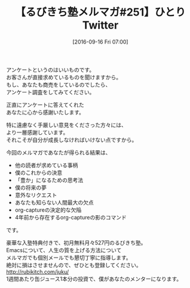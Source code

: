 #+BLOG: rubikitch
#+POSTID: 171
#+BLOG: rubikitch
#+DATE: [2016-09-16 Fri 07:00]
#+PERMALINK: melmag251
#+OPTIONS: toc:nil num:nil todo:nil pri:nil tags:nil ^:nil \n:t -:nil tex:nil ':nil
#+ISPAGE: nil
#+DESCRIPTION:
# (progn (erase-buffer)(find-file-hook--org2blog/wp-mode))
#+BLOG: rubikitch
#+CATEGORY: るびきち塾メルマガ
#+DESCRIPTION: るびきち塾メルマガ『Emacsの鬼るびきちのココだけの話#251』の予告
#+TITLE: 【るびきち塾メルマガ#251】ひとりTwitter
#+MYTAGS: 
#+begin: org2blog-tags
# content-length: 595
#+HTML: <!-- noindex -->

#+end:
アンケートというのはいいものです。
お客さんが直接求めているものを聞けますから。
もし、あなたも商売をしているのでしたら、
アンケート調査をしてみてください。

正直にアンケートに答えてくれた
あなたに心から感謝いたします。

特に遠慮なく手厳しい意見をくださった方々には、
より一層感謝しています。
それこそが自分が成長しなければいけない点ですから。


今回のメルマガであなたが得られる結果は、
- 他の読者が求めている事柄
- 僕のこれからの決意
- 「豊か」になるための思考法
- 僕の将来の夢
- 意外なリクエスト
- あなたも知らない人間最大の欠点
- org-captureの決定的な欠陥
- 4年前から存在するorg-captureの影のコマンド
です。

# footer
豪華な入塾特典付きで、初月無料月々527円のるびきち塾。
Emacsについて、人生の質を上げる方法について
メルマガでも個別メールでも懇切丁寧に指導します。
絶対に損はさせませんので、ぜひとも登録してください。
http://rubikitch.com/juku/
1週間あたり缶ジュース1本分の投資で、僕があなたのメンターになります。

# (progn (forward-line 1)(shell-command "screenshot-time.rb org_template" t))
